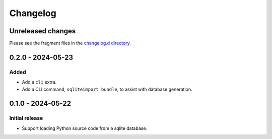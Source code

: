 ..
    This file is a part of sqliteimport <https://github.com/kurtmckee/sqliteimport>
    Copyright 2024-2025 Kurt McKee <contactme@kurtmckee.org>
    SPDX-License-Identifier: MIT

..
    This is the sqliteimport changelog.

    It is managed and updated by scriv during development.
    Do not edit this file directly.
    Instead, run "scriv create" to create a new changelog fragment.


Changelog
*********


Unreleased changes
==================

Please see the fragment files in the `changelog.d directory`_.

..  _changelog.d directory: https://github.com/kurtmckee/sqliteimport/tree/main/changelog.d


..  scriv-insert-here

.. _changelog-0.2.0:

0.2.0 - 2024-05-23
==================

Added
-----

*   Add a ``cli`` extra.
*   Add a CLI command, ``sqliteimport bundle``, to assist with database generation.

.. _changelog-0.1.0:

0.1.0 - 2024-05-22
==================

Initial release
---------------

*   Support loading Python source code from a sqlite database.
